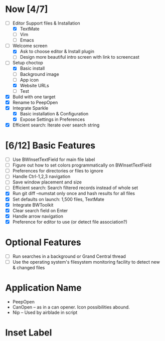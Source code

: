 * Now [4/7]

  - [-] Editor Support files & Installation
    - [X] TextMate
    - [ ] Vim
    - [ ] Emacs
  - [-] Welcome screen
    - [X] Ask to choose editor & Install plugin
    - [ ] Design more beautiful intro screen with link to screencast
  - [-] Setup choctop
    - [X] Basic install
    - [ ] Background image
    - [ ] App icon
    - [X] Website URLs
    - [ ] Test
  - [X] Build with one target
  - [X] Rename to PeepOpen
  - [X] Integrate Sparkle
    - [X] Basic installation & Configuration
    - [X] Expose Settings in Preferences
  - [X] Efficient search: Iterate over search string

* [6/12] Basic Features

  - [ ] Use BWInsetTextField for main file label
  - [ ] Figure out how to set colors programmatically on BWInsetTextField
  - [ ] Preferences for directories or files to ignore
  - [ ] Handle Ctrl-1,2,3 navigation
  - [ ] Save window placement and size
  - [ ] Efficient search: Search filtered records instead of whole set
  - [X] Run git diff --numstat only once and hash results for all files
  - [X] Set defaults on launch: 1,500 files, TextMate
  - [X] Integrate BWToolkit
  - [X] Clear search field on Enter
  - [X] Handle arrow navigation
  - [X] Preference for editor to use (or detect file association?)

* Optional Features

  - [ ] Run searches in a background or Grand Central thread
  - [ ] Use the operating system's filesystem monitoring facility to detect new & changed files


* Application Name

  - PeepOpen
  - CanOpen – as in a can opener. Icon possibilities abound.
  - Nip – Used by airblade in script
  
* Inset Label

    #     # TODO: Recreate a label's settings in code
    #     titleField = NSTextField.alloc.initWithFrame(aTitleBox)
    #     titleField.setEditable(false)
    #     titleField.setBezeled(false)
    #     titleField.setDrawsBackground(false)
    #     titleField.setSelectable(false)
    #     titleField.cell.setBackgroundStyle(NSBackgroundStyleRaised)
    #     theControlView.addSubview(titleField)
    #     titleField.setAttributedStringValue(aTitle)


